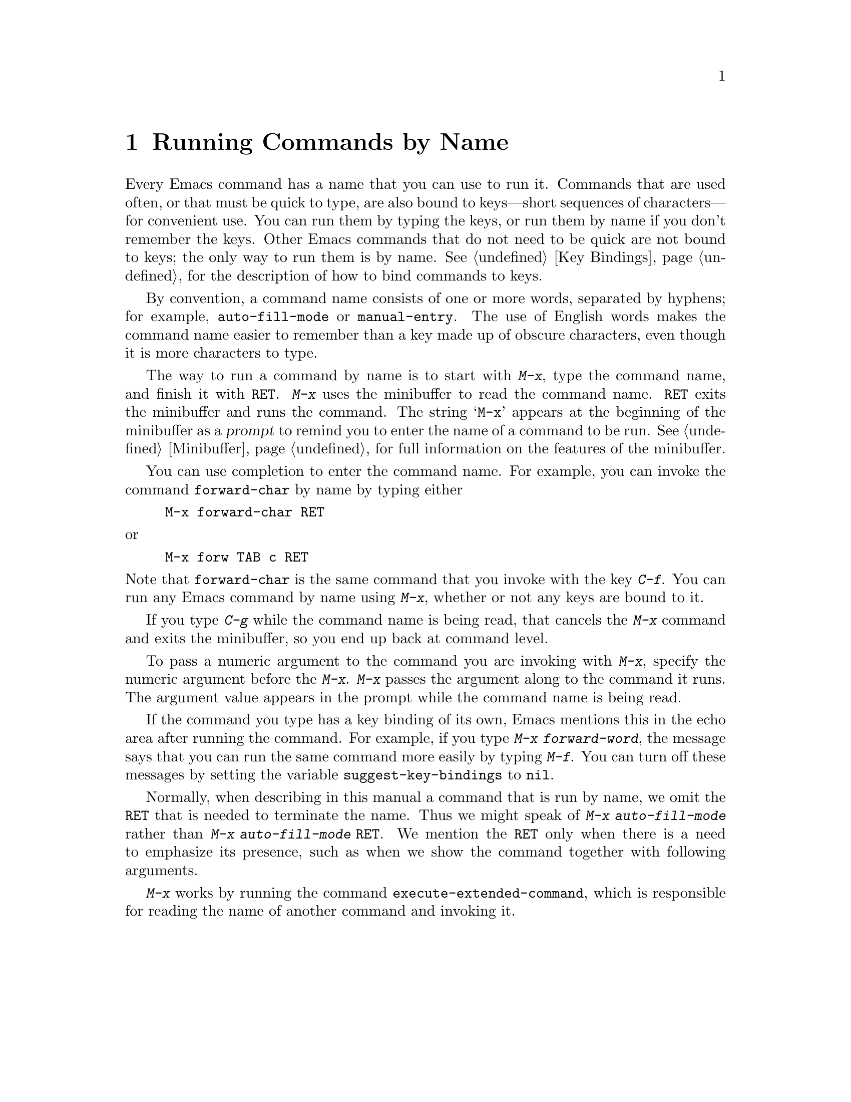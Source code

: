 @c This is part of the Emacs manual.
@c Copyright (C) 1985, 1986, 1987, 1993, 1994, 1995, 1997, 2002, 2003,
@c   2004, 2005, 2006 Free Software Foundation, Inc.
@c See file emacs.texi for copying conditions.
@node M-x, Help, Minibuffer, Top
@chapter Running Commands by Name

  Every Emacs command has a name that you can use to run it.  Commands
that are used often, or that must be quick to type, are also bound to
keys---short sequences of characters---for convenient use.  You can
run them by typing the keys, or run them by name if you don't remember
the keys.  Other Emacs commands that do not need to be quick are not
bound to keys; the only way to run them is by name.  @xref{Key
Bindings}, for the description of how to bind commands to keys.

  By convention, a command name consists of one or more words,
separated by hyphens; for example, @code{auto-fill-mode} or
@code{manual-entry}.  The use of English words makes the command name
easier to remember than a key made up of obscure characters, even
though it is more characters to type.

@kindex M-x
  The way to run a command by name is to start with @kbd{M-x}, type the
command name, and finish it with @key{RET}.  @kbd{M-x} uses the
minibuffer to read the command name.  @key{RET} exits the minibuffer and
runs the command.  The string @samp{M-x} appears at the beginning of the
minibuffer as a @dfn{prompt} to remind you to enter the name of a
command to be run.  @xref{Minibuffer}, for full information on the
features of the minibuffer.

  You can use completion to enter the command name.  For example, you
can invoke the command @code{forward-char} by name by typing either

@example
M-x forward-char @key{RET}
@end example

@noindent
or

@example
M-x forw @key{TAB} c @key{RET}
@end example

@noindent
Note that @code{forward-char} is the same command that you invoke with
the key @kbd{C-f}.  You can run any Emacs command by name using
@kbd{M-x}, whether or not any keys are bound to it.

  If you type @kbd{C-g} while the command name is being read, that
cancels the @kbd{M-x} command and exits the minibuffer, so you end up
back at command level.

  To pass a numeric argument to the command you are invoking with
@kbd{M-x}, specify the numeric argument before the @kbd{M-x}.  @kbd{M-x}
passes the argument along to the command it runs.  The argument value
appears in the prompt while the command name is being read.

@vindex suggest-key-bindings
  If the command you type has a key binding of its own, Emacs mentions
this in the echo area after running the command.  For example, if you
type @kbd{M-x forward-word}, the message says that you can run the
same command more easily by typing @kbd{M-f}.  You can turn off these
messages by setting the variable @code{suggest-key-bindings} to
@code{nil}.

  Normally, when describing in this manual a command that is run by
name, we omit the @key{RET} that is needed to terminate the name.  Thus
we might speak of @kbd{M-x auto-fill-mode} rather than @kbd{M-x
auto-fill-mode @key{RET}}.  We mention the @key{RET} only when there is
a need to emphasize its presence, such as when we show the command
together with following arguments.

@findex execute-extended-command
  @kbd{M-x} works by running the command
@code{execute-extended-command}, which is responsible for reading the
name of another command and invoking it.

@ignore
   arch-tag: b67bff53-9628-4666-b94e-eda972a7ba56
@end ignore
